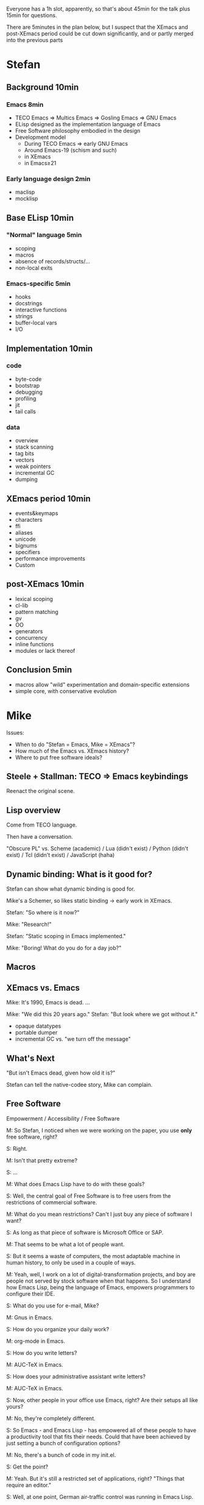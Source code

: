 Everyone has a 1h slot, apparently, so that's about 45min for the talk
plus 15min for questions.

There are 5minutes in the plan below, but I suspect that the XEmacs and
post-XEmacs period could be cut down significantly, and or partly merged
into the previous parts

* Stefan

** Background              10min

*** Emacs                   8min
- TECO Emacs => Multics Emacs => Gosling Emacs => GNU Emacs
- ELisp designed as the implementation language of Emacs
- Free Software philosophy embodied in the design
- Development model
  - During TECO Emacs => early GNU Emacs
  - Around Emacs-19 (schism and such)
  - in XEmacs
  - in Emacs≥21

*** Early language design   2min
- maclisp
- mocklisp

** Base ELisp              10min

*** "Normal" language       5min
- scoping
- macros
- absence of records/structs/...
- non-local exits

*** Emacs-specific          5min
- hooks
- docstrings
- interactive functions
- strings
- buffer-local vars
- I/O

** Implementation          10min
*** code
- byte-code
- bootstrap
- debugging
- profiling
- jit
- tail calls
*** data
- overview
- stack scanning
- tag bits
- vectors
- weak pointers
- incremental GC
- dumping

** XEmacs period           10min
- events&keymaps
- characters
- ffi
- aliases
- unicode
- bignums
- specifiers
- performance improvements
- Custom

** post-XEmacs             10min
- lexical scoping
- cl-lib
- pattern matching
- gv
- OO
- generators
- concurrency
- inline functions
- modules or lack thereof

** Conclusion               5min
- macros allow "wild" experimentation and domain-specific extensions
- simple core, with conservative evolution

* Mike

Issues:

- When to do "Stefan = Emacs, Mike = XEmacs"?
- How much of the Emacs vs. XEmacs history?
- Where to put free software ideals?

** Steele + Stallman: TECO => Emacs keybindings

Reenact the original scene.

** Lisp overview

Come from TECO language.

Then have a conversation.

"Obscure PL" vs. Scheme (academic) / Lua (didn't exist) / Python
(didn't exist) / Tcl (didn't exist) / JavaScript (haha)

** Dynamic binding: What is it good for?

Stefan can show what dynamic binding is good for.

Mike's a Schemer, so likes static binding -> early work in XEmacs.

Stefan: "So where is it now?"

Mike: "Research!"

Stefan: "Static scoping in Emacs implemented."

Mike: "Boring! What do you do for a day job?"

** Macros


** XEmacs vs. Emacs

Mike: It's 1990, Emacs is dead. ...

Mike: "We did this 20 years ago."
Stefan: "But look where we got without it."

- opaque datatypes
- portable dumper
- incremental GC vs. "we turn off the message"

** What's Next

"But isn't Emacs dead, given how old it is?"

Stefan can tell the native-codee story, Mike can complain.

** Free Software

Empowerment / Accessibility / Free Software

M: So Stefan, I noticed when we were working on the paper, you use
*only* free software, right?

S: Right.

M: Isn't that pretty extreme?

S: ...

M: What does Emacs Lisp have to do with these goals?

S: Well, the central goal of Free Software is to free users from the
restrictions of commercial software.

M: What do you mean restrictions?  Can't I just buy any piece of
software I want?

S: As long as that piece of software is Microsoft Office or SAP.

M: That seems to be what a lot of people want.

S: But it seems a waste of computers, the most adaptable machine in
human history, to only be used in a couple of ways.

M: Yeah, well, I work on a lot of digital-transformation projects, and
boy are people not served by stock software when that happens.  So I
understand how Emacs Lisp, being the language of Emacs, empowers
programmers to configure their IDE.

S: What do you use for e-mail, Mike?

M: Gnus in Emacs.

S: How do you organize your daily work?

M: org-mode in Emacs.

S: How do you write letters?

M: AUC-TeX in Emacs.

S: How does your administrative assistant write letters?

M: AUC-TeX in Emacs.

S: Now, other people in your office use Emacs, right?  Are their
setups all like yours?

M: No, they're completely different.

S: So Emacs - and Emacs Lisp - has empowered all of these people to
have a productivity tool that fits their needs.  Could that have been
achieved by just setting a bunch of configuration options?

M: No, there's a bunch of code in my init.el.

S: Get the point?

M: Yeah.  But it's still a restricted set of applications, right?
"Things that require an editor."

S: Well, at one point, German air-traffic control was running in Emacs
Lisp.

M: Was that a good thing?

S: Well, if you read it up, it really enabled folks on a clunky VMS
system to do high-level programming.  In one of the better-debugged
runtimes available.

M: But what if there'd been a bug in that runtime - with commercial
software, you can call support, and they'll fix the bug.

S: Ever tried that?

M: I was being sarcastic.  So with free software, you have what I
guess you'd call a fighting chance: If you can't fix a problem
yourself, you can hire somebody to do it.

I'll still point out that Emacs is mostly a tool for experts.  I'm
running a software company, we're all computer people.  When Stallman
founded the GNU project, he did it to empower users, but when he said
"user" he really meant "people who hang out at MIT lab".

S: If you look at the Emacs Lisp manual, you'll see that it's written
for programmer newbies.

M: Yeah, well´, I guess he was envisioning a future where more people
would routinely program.  That never happened.

S: None of Stallman's fault.  At least he tried, and if you're a user,
you at least have that chance you mentioned.
 

** XEmacs and Emacs

M: Hi, I'm XEmacs.  I'm glad you noobs finally figured out how to do
portable image dumping.  We did that 20 years ago.

S: But then you fell asleep at some point.

M: Yeah, well I fell asleep waiting for the GC in Emacs.  We have an
incremental GC.  You just turned off the message that tells users
Emacs Lisp is GCing.

S: You just had one of your students do the work on that one for
free.  You could have told him to do it in Emacs instead.

M: No, I couldn't.  Because you didn't have portable image dumping
figured out.

S: What does that have to do with it?

M: The portable dumper works from a uniform description of the object
layout.  The XEmacs GC uses the same uniform description to do pointer
tracing.  You have that now, right?

S: FIXME Stefan

M: Why didn't you implement that earlier?

S: FIXME Stefan

M: So what you're saying is that Emacs's internal architecture still
sucks, after all these years.

S: At least we're still around.  And speaking of architecture, we have
static scoping now, which you failed at.

M: At least we had data abstraction.

S: What is that supposed to mean?

M: You still use lists for keymaps, right?

S: Yeah, you have a problem with that?

M: Well, you invite people to just use list functions on keymaps,
breaking any abstractions you might have in place.  That means you can
never change the format.

S: Well, we *did* change the format a bunch of times.

M: And how did that go?

S: So how did you fix this problem in XEmacs?

M: XEmacs, from the beginning, had more *opaque* datatypes which you
could only manipulate using specific functions for that datatype.
Keymaps are an example.  This way, we can change the underlying
implementation without changing the interface.

S: Is that the reason you forked from Emacs?

M: No, that was because a company named Lucid needed a more advanced
version of Emacs for one of their products.  That version was supposed
to be Emacs 19, but it didn't come out for like forever.  So Lucid
made their own version.  It was called Lucid Emacs originally.

S: So it seems you did a bunch of things right technologically but
couldn't hold it together long enough.

M: Yup.  Fun times, though.

S: By the way, Mike - the Clojure folks seem to be doing the same -
expressing everything in terms of the built-in data types like lists
and vectors and maps, instead of defining new ones.

M: Yup.  Same mistake there.
